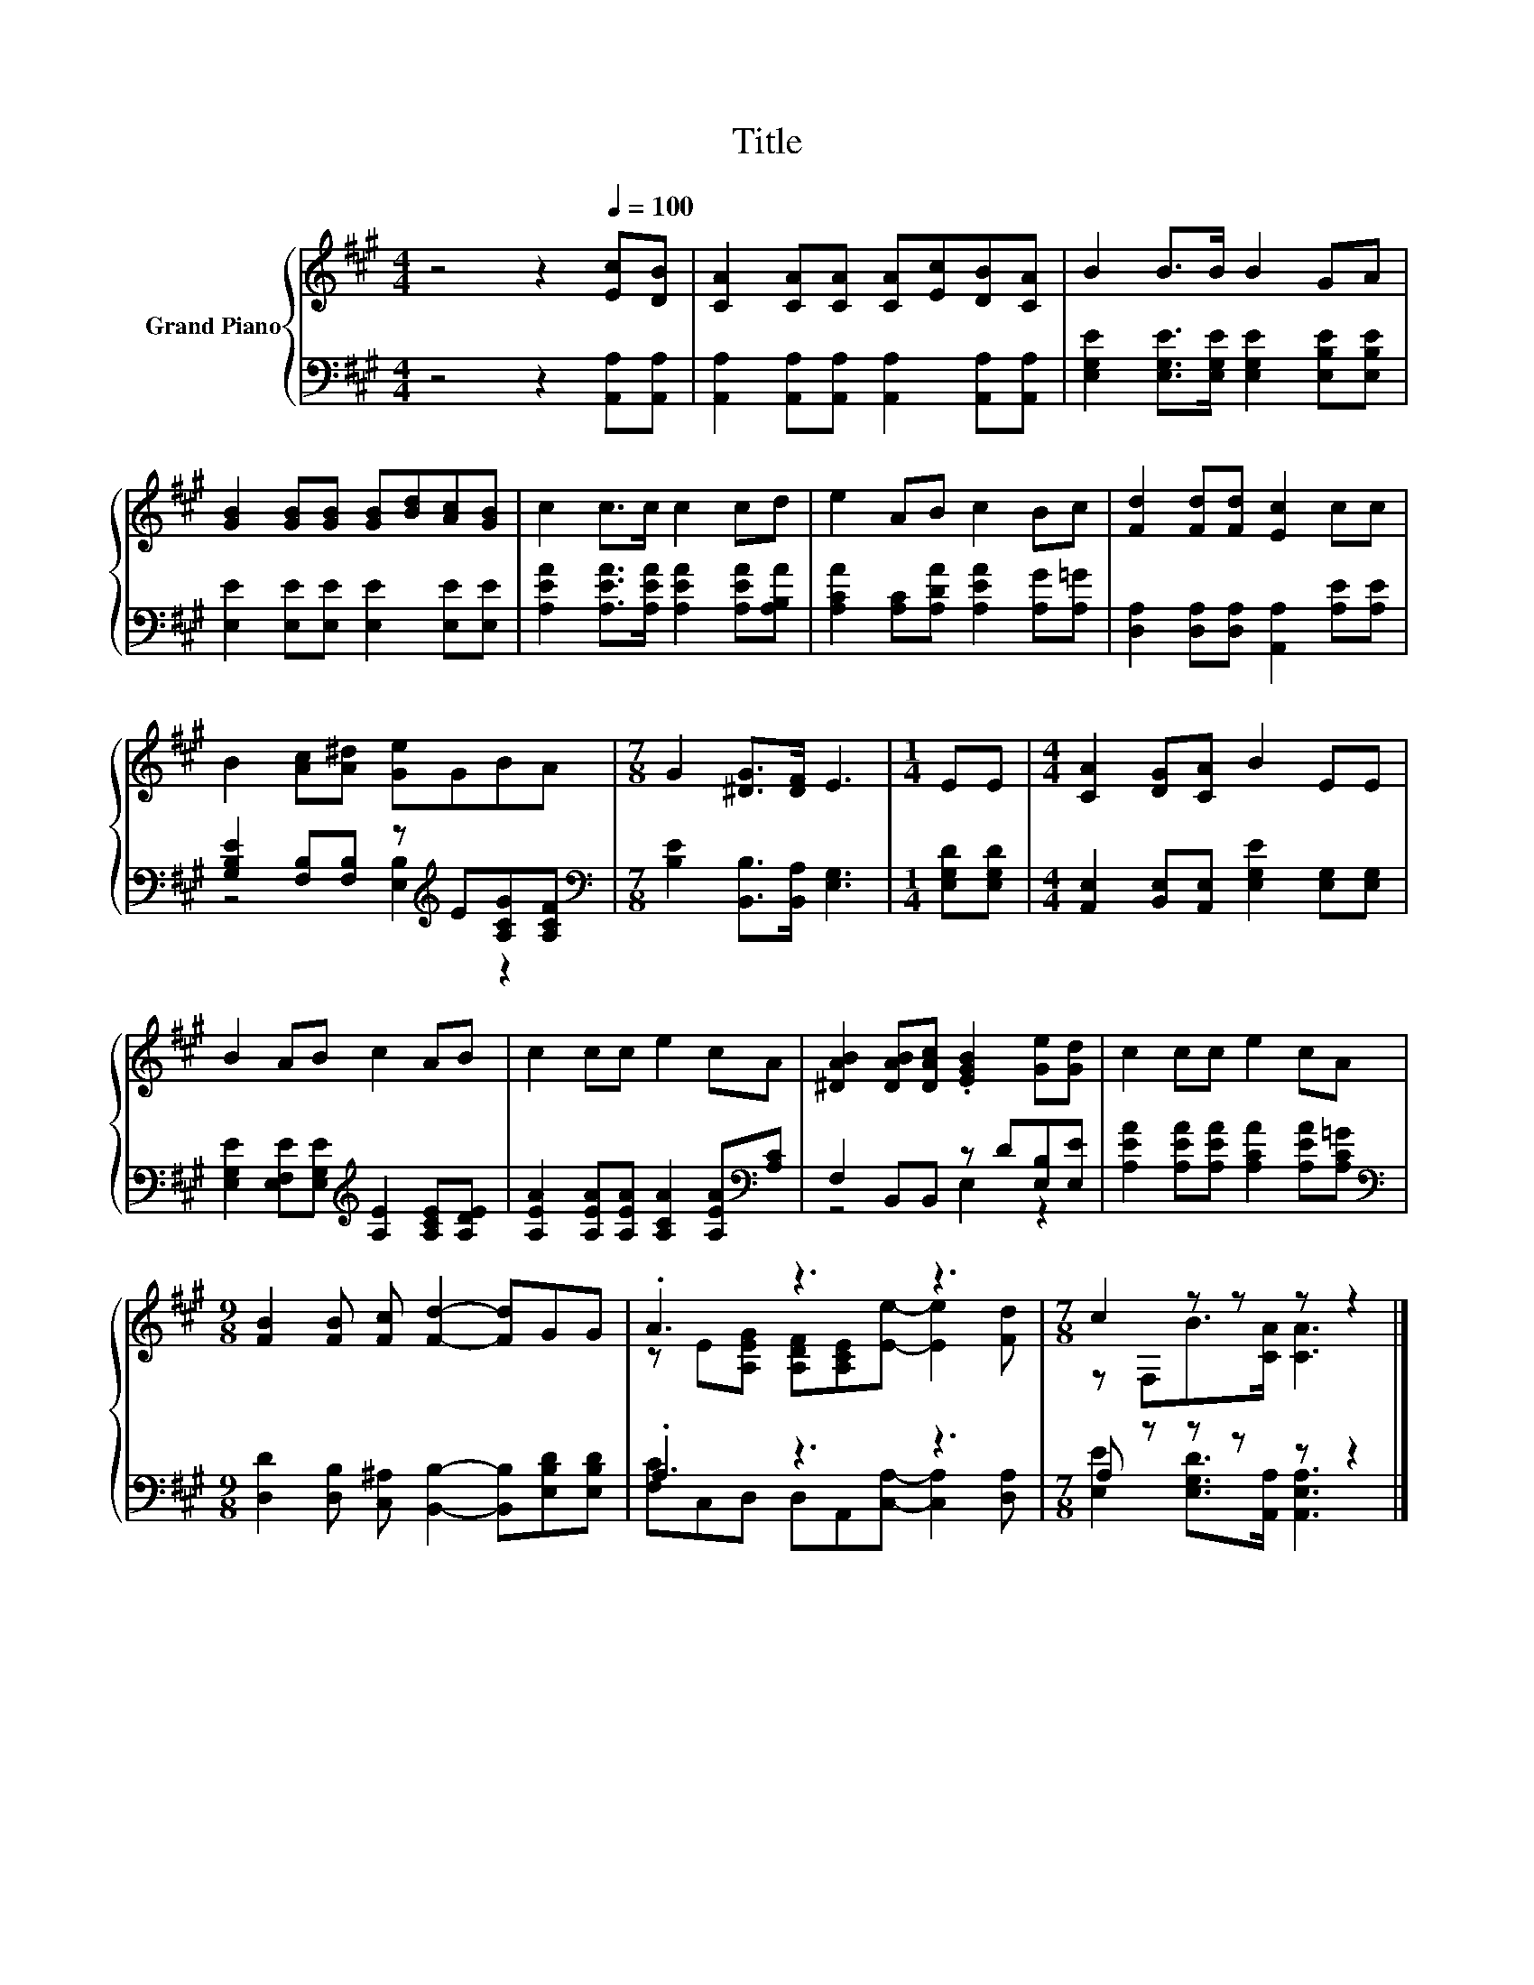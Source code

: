 X:1
T:Title
%%score { ( 1 4 ) | ( 2 3 ) }
L:1/8
M:4/4
K:A
V:1 treble nm="Grand Piano"
V:4 treble 
V:2 bass 
V:3 bass 
V:1
 z4 z2[Q:1/4=100] [Ec][DB] | [CA]2 [CA][CA] [CA][Ec][DB][CA] | B2 B>B B2 GA | %3
 [GB]2 [GB][GB] [GB][Bd][Ac][GB] | c2 c>c c2 cd | e2 AB c2 Bc | [Fd]2 [Fd][Fd] [Ec]2 cc | %7
 B2 [Ac][A^d] [Ge]GBA |[M:7/8] G2 [^DG]>[DF] E3 |[M:1/4] EE |[M:4/4] [CA]2 [DG][CA] B2 EE | %11
 B2 AB c2 AB | c2 cc e2 cA | [^DAB]2 [DAB][DAc] .[EGB]2 [Ge][Gd] | c2 cc e2 cA | %15
[M:9/8] [FB]2 [FB] [Fc] [Fd]2- [Fd]GG | .A3 z3 z3 |[M:7/8] c2 z z z z2 |] %18
V:2
 z4 z2 [A,,A,][A,,A,] | [A,,A,]2 [A,,A,][A,,A,] [A,,A,]2 [A,,A,][A,,A,] | %2
 [E,G,E]2 [E,G,E]>[E,G,E] [E,G,E]2 [E,B,E][E,B,E] | [E,E]2 [E,E][E,E] [E,E]2 [E,E][E,E] | %4
 [A,EA]2 [A,EA]>[A,EA] [A,EA]2 [A,EA][A,B,A] | [A,CA]2 [A,C][A,DA] [A,EA]2 [A,G][A,=G] | %6
 [D,A,]2 [D,A,][D,A,] [A,,A,]2 [A,E][A,E] | [G,B,E]2 [F,B,][F,B,] z[K:treble] E[A,CG][A,CF] | %8
[M:7/8][K:bass] [B,E]2 [B,,B,]>[B,,A,] [E,G,]3 |[M:1/4] [E,G,D][E,G,D] | %10
[M:4/4] [A,,E,]2 [B,,E,][A,,E,] [E,G,E]2 [E,G,][E,G,] | %11
 [E,G,E]2 [E,F,E][E,G,E][K:treble] [A,E]2 [A,CE][A,DE] | %12
 [A,EA]2 [A,EA][A,EA] [A,CA]2 [A,EA][K:bass][A,C] | F,2 B,,B,, z D[E,B,][E,E] | %14
 [A,EA]2 [A,EA][A,EA] [A,CA]2 [A,EA][A,C=G] | %15
[M:9/8][K:bass] [D,D]2 [D,B,] [C,^A,] [B,,B,]2- [B,,B,][E,B,D][E,B,D] | .A,3 z3 z3 | %17
[M:7/8] A, z z z z z2 |] %18
V:3
 x8 | x8 | x8 | x8 | x8 | x8 | x8 | z4 [E,B,]2[K:treble] z2 |[M:7/8][K:bass] x7 |[M:1/4] x2 | %10
[M:4/4] x8 | x4[K:treble] x4 | x7[K:bass] x | z4 E,2 z2 | x8 |[M:9/8][K:bass] x9 | %16
 [F,C]C,D, D,A,,[C,A,]- [C,A,]2 [D,A,] |[M:7/8] [E,E]2 [E,G,D]>[A,,A,] [A,,E,A,]3 |] %18
V:4
 x8 | x8 | x8 | x8 | x8 | x8 | x8 | x8 |[M:7/8] x7 |[M:1/4] x2 |[M:4/4] x8 | x8 | x8 | x8 | x8 | %15
[M:9/8] x9 | z E[A,EG] [A,DF][A,CE][Ee]- [Ee]2 [Fd] |[M:7/8] z F,B>[CA] [CA]3 |] %18

